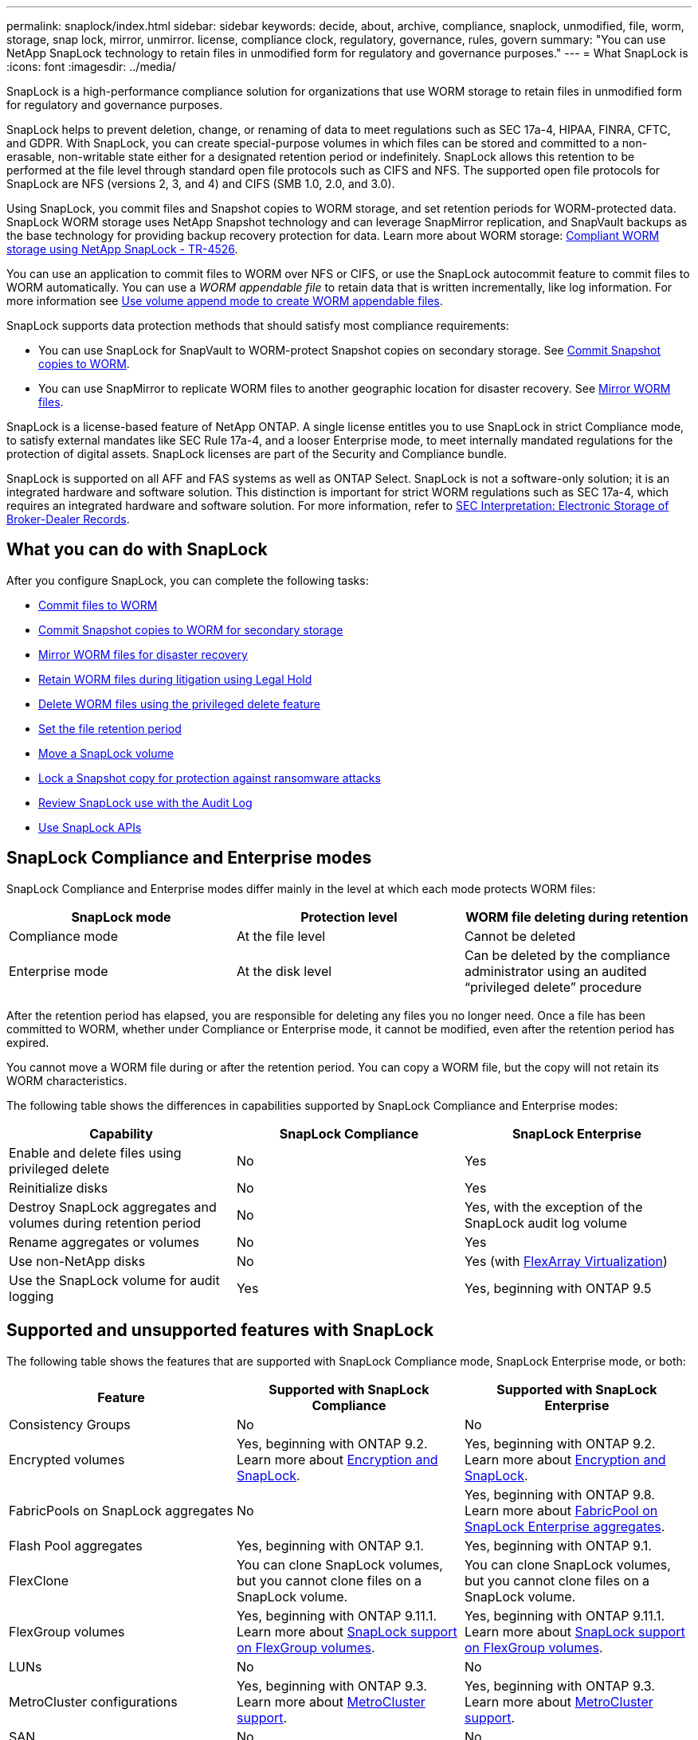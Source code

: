 ---
permalink: snaplock/index.html
sidebar: sidebar
keywords: decide, about, archive, compliance, snaplock, unmodified, file, worm, storage, snap lock, mirror, unmirror. license, compliance clock, regulatory, governance, rules, govern
summary: "You can use NetApp SnapLock technology to retain files in unmodified form for regulatory and governance purposes."
---
= What SnapLock is
:icons: font
:imagesdir: ../media/

[.lead]
SnapLock is a high-performance compliance solution for organizations that use WORM storage to retain files in unmodified form for regulatory and governance purposes. 

SnapLock helps to prevent deletion, change, or renaming of data to meet regulations such as SEC 17a-4, HIPAA, FINRA, CFTC, and GDPR. With SnapLock, you can create special-purpose volumes in which files can be stored and committed to a non-erasable, non-writable state either for a designated retention period or indefinitely. SnapLock allows this retention to be performed at the file level through standard open file protocols such as CIFS and NFS. The supported open file protocols for SnapLock are NFS (versions 2, 3, and 4) and CIFS (SMB 1.0, 2.0, and 3.0).

Using SnapLock, you commit files and Snapshot copies to WORM storage, and set retention periods for WORM-protected data. SnapLock WORM storage uses NetApp Snapshot technology and can leverage SnapMirror replication, and SnapVault backups as the base technology for providing backup recovery protection for data.
Learn more about WORM storage: link:https://www.netapp.com/pdf.html?item=/media/6158-tr4526pdf.pdf[Compliant WORM storage using NetApp SnapLock - TR-4526].

You can use an application to commit files to WORM over NFS or CIFS, or use the SnapLock autocommit feature to commit files to WORM automatically. You can use a _WORM appendable file_ to retain data that is written incrementally, like log information. For more information see link:https://docs.netapp.com/us-en/ontap/snaplock/volume-append-mode-create-worm-appendable-files-task.html[Use volume append mode to create WORM appendable files].

SnapLock supports data protection methods that should satisfy most compliance requirements:

* You can use SnapLock for SnapVault to WORM-protect Snapshot copies on secondary storage. See link:https://docs.netapp.com/us-en/ontap/snaplock/commit-snapshot-copies-worm-concept.html[Commit Snapshot copies to WORM].

* You can use SnapMirror to replicate WORM files to another geographic location for disaster recovery. See link:https://docs.netapp.com/us-en/ontap/snaplock/mirror-worm-files-task.html[Mirror WORM files].

SnapLock is a license-based feature of NetApp ONTAP. A single license entitles you to use SnapLock in strict Compliance mode, to satisfy external mandates like SEC Rule 17a-4, and a looser Enterprise mode, to meet internally mandated regulations for the protection of digital assets. SnapLock licenses are part of the Security and Compliance bundle. 

SnapLock is supported on all AFF and FAS systems as well as ONTAP Select. SnapLock is not a software-only solution; it is an integrated hardware and software solution. This distinction is important for strict WORM regulations such as SEC 17a-4, which requires an integrated hardware and software solution. For more information, refer to link:https://www.sec.gov/rules/interp/34-47806.htm[SEC Interpretation: Electronic Storage of Broker-Dealer Records].

== What you can do with SnapLock

After you configure SnapLock, you can complete the following tasks:

* link:https://docs.netapp.com/us-en/ontap/snaplock/commit-files-worm-state-manual-task.html[Commit files to WORM]
* link:https://docs.netapp.com/us-en/ontap/snaplock/commit-snapshot-copies-worm-concept.html[Commit Snapshot copies to WORM for secondary storage] 
* link:https://docs.netapp.com/us-en/ontap/snaplock/mirror-worm-files-task.html[Mirror WORM files for disaster recovery] 
* link:https://docs.netapp.com/us-en/ontap/snaplock/hold-tamper-proof-files-indefinite-period-task.html[Retain WORM files during litigation using Legal Hold] 
* link:https://docs.netapp.com/us-en/ontap/snaplock/delete-worm-files-concept.html[Delete WORM files using the privileged delete feature]
* link:https://docs.netapp.com/us-en/ontap/snaplock/set-retention-period-task.html[Set the file retention period]
* link:https://docs.netapp.com/us-en/ontap/snaplock/move-snaplock-volume-concept.html[Move a SnapLock volume]
* link:https://docs.netapp.com/us-en/ontap/snaplock/snapshot-lock-concept.html[Lock a Snapshot copy for protection against ransomware attacks]
* link:https://docs.netapp.com/us-en/ontap/snaplock/create-audit-log-task.html[Review SnapLock use with the Audit Log] 
* link:https://docs.netapp.com/us-en/ontap/snaplock/snaplock-apis-reference.html[Use SnapLock APIs]


== SnapLock Compliance and Enterprise modes

SnapLock Compliance and Enterprise modes differ mainly in the level at which each mode protects WORM files:

|===

h| SnapLock mode  h| Protection level h| WORM file deleting during retention

a|
Compliance  mode
a|
At the file level
a|
Cannot be deleted

a|
Enterprise mode
a|
At the disk level
a|
Can be deleted by the compliance administrator using an audited “privileged delete” procedure
|===

After the retention period has elapsed, you are responsible for deleting any files you no longer need. Once a file has been committed to WORM, whether under Compliance or Enterprise mode, it cannot be modified, even after the retention period has expired.

You cannot move a WORM file during or after the retention period. You can copy a WORM file, but the copy will not retain its WORM characteristics.

The following table shows the differences in capabilities supported by SnapLock Compliance and Enterprise modes:

|===

h| Capability h| SnapLock Compliance h| SnapLock Enterprise

a|
Enable and delete files using privileged delete
a|
No
a|
Yes
a|
Reinitialize disks
a|
No
a|
Yes
a|
Destroy SnapLock aggregates and volumes during retention period
a|
No
a|
Yes, with the exception of the SnapLock audit log volume
a|
Rename aggregates or volumes
a|
No
a|
Yes
a|
Use non-NetApp disks

a|
No
a|
Yes (with link:https://docs.netapp.com/us-en/ontap-flexarray/index.html[FlexArray Virtualization^])
a|
Use the SnapLock volume for audit logging
a|
Yes
a|
Yes, beginning with ONTAP 9.5
|===

== Supported and unsupported features with SnapLock

The following table shows the features that are supported with SnapLock Compliance mode, SnapLock Enterprise mode, or both:

|===

h| Feature h| Supported with SnapLock Compliance h| Supported with SnapLock Enterprise

a|
Consistency Groups
a|
No
a|
No

a|
Encrypted volumes
a|
Yes, beginning with ONTAP 9.2. Learn more about xref:Encryption[Encryption and SnapLock].
a|
Yes, beginning with ONTAP 9.2. Learn more about xref:Encryption[Encryption and SnapLock].

a|
FabricPools on SnapLock aggregates
a|
No
a|
Yes, beginning with ONTAP 9.8. Learn more about xref:FabricPool on SnapLock Enterprise aggregates[FabricPool on SnapLock Enterprise aggregates].
a|
Flash Pool aggregates
a|
Yes, beginning with ONTAP 9.1.
a|
Yes, beginning with ONTAP 9.1.


a|
FlexClone
a|
You can clone SnapLock volumes, but you cannot clone files on a SnapLock volume.

a|
You can clone SnapLock volumes, but you cannot clone files on a SnapLock volume.

a|
FlexGroup volumes
a|
Yes, beginning with ONTAP 9.11.1. Learn more about xref:FlexGroup volumes[SnapLock support on FlexGroup volumes].
a|
Yes, beginning with ONTAP 9.11.1. Learn more about xref:FlexGroup volumes[SnapLock support on FlexGroup volumes].

a|
LUNs
a|
No
a|
No

a|
MetroCluster configurations
a|
Yes, beginning with ONTAP 9.3. Learn more about xref:MetroCluster support[MetroCluster support].
a|
Yes, beginning with ONTAP 9.3. Learn more about xref:MetroCluster support[MetroCluster support].


a|
SAN
a|
No
a|
No

a|
Single-file SnapRestore
a|
No
a|
Yes

a|
SnapMirror Business Continuity
a|
No
a|
No

a|
SnapRestore
a|
No
a|
Yes

a|
SMTape
a|
No
a|
No

a|
SnapMirror Synchronous
a|
No
a|
No

a|
SSDs
a|
Yes, beginning with ONTAP 9.1.
a|
Yes, beginning with ONTAP 9.1.

a|
Storage efficiency features
a|
Yes, beginning with ONTAP 9.9.1. Learn more about xref:Storage efficiency[storage efficiency support].
a|
Yes, beginning with ONTAP 9.9.1. Learn more about xref:Storage efficiency[storage efficiency support].

|===

== FabricPool on SnapLock Enterprise aggregates

FabricPools are supported on SnapLock Enterprise aggregates beginning with ONTAP 9.8. However, your account team needs to open a product variance request documenting that you understand that FabricPool data tiered to a public or private cloud is no longer protected by SnapLock because a cloud admin can delete that data.
[NOTE]
====
Any data that FabricPool tiers to a public or private cloud is no longer protected by SnapLock because that data can be deleted by a cloud administrator.
====

== FlexGroup volumes

SnapLock supports FlexGroup volumes beginning with ONTAP 9.11.1; however, the following features are not supported:

* Legal-hold
* Event-based retention
* SnapLock for SnapVault (supported beginning with ONTAP 9.12.1)

You should also be aware of the following behaviors:

* The volume compliance clock (VCC) of a FlexGroup volume is determined by the VCC of the root constituent. All non-root constituents will have their VCC closely synced to the root VCC.
* SnapLock configuration properties are set only on the FlexGroup as a whole. Individual constituents cannot have different configuration properties, such as default retention time and autocommit period.

== MetroCluster support

SnapLock support in MetroCluster configurations differs between SnapLock Compliance mode and SnapLock Enterprise mode.

.SnapLock Compliance

* Beginning with ONTAP 9.3, SnapLock Compliance is supported on unmirrored MetroCluster aggregates.
* Beginning with ONTAP 9.3, SnapLock Compliance is supported on mirrored aggregates, but only if the aggregate is used to host SnapLock audit log volumes.
* SVM-specific SnapLock configurations can be replicated to primary and secondary sites using MetroCluster.

.SnapLock Enterprise

* Beginning with ONTAP 9, SnapLock Enterprise aggregates are supported.
* Beginning with ONTAP 9.3, SnapLock Enterprise aggregates with privileged delete are supported.
* SVM-specific SnapLock configurations can be replicated to both sites using MetroCluster.

.MetroCluster configurations and compliance clocks
MetroCluster configurations use two compliance clock mechanisms, the Volume Compliance Clock (VCC) and the System Compliance Clock (SCC). The VCC and SCC are available to all SnapLock configurations. When you create a new volume on a node, its VCC is initialized with the current value of the SCC on that node. After the volume is created, the volume and file retention time is always tracked with the VCC.

When a volume is replicated to another site, its VCC is also replicated. When a volume switchover occurs, from Site A to Site B, for example, the VCC continues to be updated on Site B while the SCC on Site A halts when Site A goes offline.

When Site A is brought back online and the volume switchback is performed, the Site A SCC clock restarts while the VCC of the volume continues to be updated. Because the VCC is continuously updated, regardless of switchover and switchback operations, the file retention times do not depend on SCC clocks and do not stretch.

== Storage efficiency

Beginning with ONTAP 9.9.1, SnapLock supports storage efficiency features, such as data compaction, cross-volume-deduplication, and adaptive compression for SnapLock volumes and aggregates. For more information about storage efficiency, see link:https://docs.netapp.com/us-en/ontap/volumes/index.html[Logical storage management overview with the CLI^].

== Encryption

ONTAP offers both software- and hardware-based encryption technologies for ensuring that data at rest cannot be read if the storage medium is repurposed, returned, misplaced, or stolen.

*Disclaimer:* NetApp cannot guarantee that SnapLock-protected WORM files on self-encrypting drives or volumes will be retrievable if the authentication key is lost or if the number of failed authentication attempts exceeds the specified limit and results in the drive being permanently locked. You are responsible for ensuring against authentication failures.

[NOTE]
====
Beginning with ONTAP 9.2, encrypted volumes are supported on SnapLock aggregates.
====

== 7-Mode Transition

You can migrate SnapLock volumes from 7-Mode to ONTAP by using the Copy-Based Transition (CBT) feature of the 7-Mode Transition Tool. The SnapLock mode of the destination volume, Compliance or Enterprise, must match the SnapLock mode of the source volume. You cannot use Copy-Free Transition (CFT) to migrate SnapLock volumes.



// 2022-Oct-10, ONTAPDOC-662
// 09 DEC 2021, BURT 1430515
// 2022-3-24, Jira IE-521
// 2022-4-24, split up SnapLock mode difference and supported features
// 2022-5-5, issue 478
// 2022-5-6, customer feedback regarding audit logs
// 2022-5-9, issue 490
// 2022-8-3, issue 600 




// image::../media/workflow-for-files.gif[]

//2021-11-22, ONTAP repo issue 248

// This is the correct link for the 9.1 to 9.0 downgrade process.  Do not point to the SM content for this procedure; aherbin; 23-Sept-2021

// 09 DEC 2021, BURT 1430515
// 10 JAN 2022, BURT 1448684